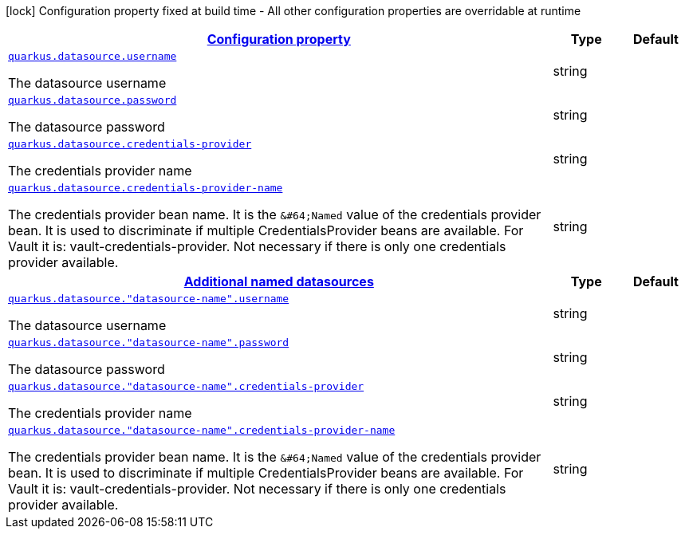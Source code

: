 [.configuration-legend]
icon:lock[title=Fixed at build time] Configuration property fixed at build time - All other configuration properties are overridable at runtime
[.configuration-reference, cols="80,.^10,.^10"]
|===

h|[[quarkus-datasource-data-sources-runtime-config_configuration]]link:#quarkus-datasource-data-sources-runtime-config_configuration[Configuration property]

h|Type
h|Default

a| [[quarkus-datasource-data-sources-runtime-config_quarkus.datasource.username]]`link:#quarkus-datasource-data-sources-runtime-config_quarkus.datasource.username[quarkus.datasource.username]`

[.description]
--
The datasource username
--|string 
|


a| [[quarkus-datasource-data-sources-runtime-config_quarkus.datasource.password]]`link:#quarkus-datasource-data-sources-runtime-config_quarkus.datasource.password[quarkus.datasource.password]`

[.description]
--
The datasource password
--|string 
|


a| [[quarkus-datasource-data-sources-runtime-config_quarkus.datasource.credentials-provider]]`link:#quarkus-datasource-data-sources-runtime-config_quarkus.datasource.credentials-provider[quarkus.datasource.credentials-provider]`

[.description]
--
The credentials provider name
--|string 
|


a| [[quarkus-datasource-data-sources-runtime-config_quarkus.datasource.credentials-provider-name]]`link:#quarkus-datasource-data-sources-runtime-config_quarkus.datasource.credentials-provider-name[quarkus.datasource.credentials-provider-name]`

[.description]
--
The credentials provider bean name. 
 It is the `&++#++64;Named` value of the credentials provider bean. It is used to discriminate if multiple CredentialsProvider beans are available. 
 For Vault it is: vault-credentials-provider. Not necessary if there is only one credentials provider available.
--|string 
|


h|[[quarkus-datasource-data-sources-runtime-config_quarkus.datasource.named-data-sources-additional-named-datasources]]link:#quarkus-datasource-data-sources-runtime-config_quarkus.datasource.named-data-sources-additional-named-datasources[Additional named datasources]

h|Type
h|Default

a| [[quarkus-datasource-data-sources-runtime-config_quarkus.datasource.-datasource-name-.username]]`link:#quarkus-datasource-data-sources-runtime-config_quarkus.datasource.-datasource-name-.username[quarkus.datasource."datasource-name".username]`

[.description]
--
The datasource username
--|string 
|


a| [[quarkus-datasource-data-sources-runtime-config_quarkus.datasource.-datasource-name-.password]]`link:#quarkus-datasource-data-sources-runtime-config_quarkus.datasource.-datasource-name-.password[quarkus.datasource."datasource-name".password]`

[.description]
--
The datasource password
--|string 
|


a| [[quarkus-datasource-data-sources-runtime-config_quarkus.datasource.-datasource-name-.credentials-provider]]`link:#quarkus-datasource-data-sources-runtime-config_quarkus.datasource.-datasource-name-.credentials-provider[quarkus.datasource."datasource-name".credentials-provider]`

[.description]
--
The credentials provider name
--|string 
|


a| [[quarkus-datasource-data-sources-runtime-config_quarkus.datasource.-datasource-name-.credentials-provider-name]]`link:#quarkus-datasource-data-sources-runtime-config_quarkus.datasource.-datasource-name-.credentials-provider-name[quarkus.datasource."datasource-name".credentials-provider-name]`

[.description]
--
The credentials provider bean name. 
 It is the `&++#++64;Named` value of the credentials provider bean. It is used to discriminate if multiple CredentialsProvider beans are available. 
 For Vault it is: vault-credentials-provider. Not necessary if there is only one credentials provider available.
--|string 
|

|===